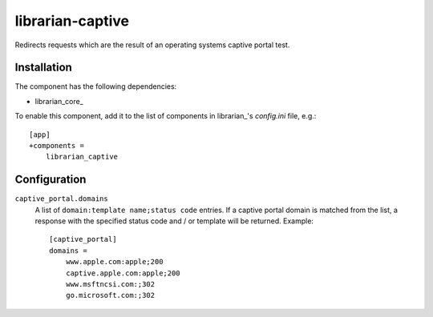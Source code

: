 =================
librarian-captive
=================

Redirects requests which are the result of an operating systems captive portal
test.

Installation
------------

The component has the following dependencies:

- librarian_core_

To enable this component, add it to the list of components in librarian_'s
`config.ini` file, e.g.::

    [app]
    +components =
        librarian_captive

Configuration
-------------

``captive_portal.domains``
    A list of ``domain:template name;status code`` entries. If a captive portal
    domain is matched from the list, a response with the specified status code
    and / or template will be returned. Example::

        [captive_portal]
        domains =
            www.apple.com:apple;200
            captive.apple.com:apple;200
            www.msftncsi.com:;302
            go.microsoft.com:;302
